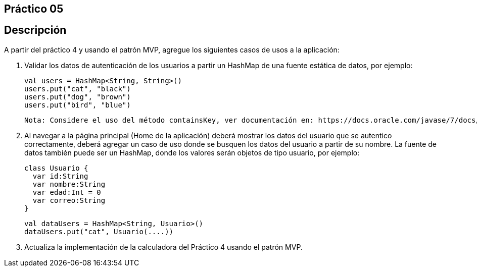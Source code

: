 ﻿== Práctico 05

## Descripción

A partir del práctico 4 y usando el patrón MVP, agregue los siguientes casos de usos a la aplicación:

 1. Validar los datos de autenticación de los usuarios a partir un HashMap de una fuente estática de datos, por ejemplo:


    val users = HashMap<String, String>()
    users.put("cat", "black")
    users.put("dog", "brown")
    users.put("bird", "blue")

    Nota: Considere el uso del método containsKey, ver documentación en: https://docs.oracle.com/javase/7/docs/api/java/util/HashMap.html

 2. Al navegar a la página principal (Home de la aplicación) deberá mostrar los datos del usuario que se autentico correctamente, deberá agregar un caso de uso donde se busquen los datos del usuario a partir de su nombre. La fuente de datos también puede ser un HashMap, donde los valores serán objetos de tipo usuario, por ejemplo:

    class Usuario {
      var id:String
      var nombre:String
      var edad:Int = 0
      var correo:String
    }

    val dataUsers = HashMap<String, Usuario>()
    dataUsers.put("cat", Usuario(....))

 3. Actualiza la implementación de la calculadora del Práctico 4 usando el patrón MVP.